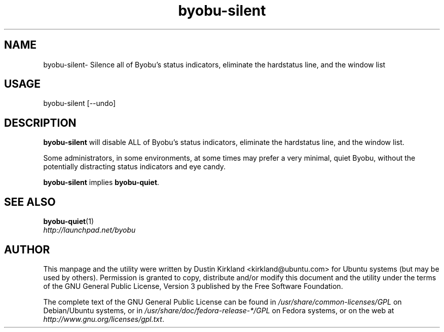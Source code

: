 .TH byobu-silent 1 "21 May 2011" byobu "byobu"
.SH NAME
byobu\-silent\- Silence all of Byobu's status indicators, eliminate the hardstatus line, and the window list

.SH USAGE
byobu\-silent [--undo]

.SH DESCRIPTION
\fBbyobu\-silent\fP will disable ALL of Byobu's status indicators, eliminate the hardstatus line, and the window list.

Some administrators, in some environments, at some times may prefer a very minimal, quiet Byobu, without the potentially distracting status indicators and eye candy.

\fBbyobu-silent\fP implies \fBbyobu-quiet\fP.

.SH SEE ALSO
\fBbyobu-quiet\fP(1)

.TP
\fIhttp://launchpad.net/byobu\fP
.PD

.SH AUTHOR
This manpage and the utility were written by Dustin Kirkland <kirkland@ubuntu.com> for Ubuntu systems (but may be used by others).  Permission is granted to copy, distribute and/or modify this document and the utility under the terms of the GNU General Public License, Version 3 published by the Free Software Foundation.

The complete text of the GNU General Public License can be found in \fI/usr/share/common-licenses/GPL\fP on Debian/Ubuntu systems, or in \fI/usr/share/doc/fedora-release-*/GPL\fP on Fedora systems, or on the web at \fIhttp://www.gnu.org/licenses/gpl.txt\fP.
